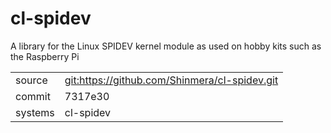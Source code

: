 * cl-spidev

A library for the Linux SPIDEV kernel module as used on hobby kits such as the Raspberry Pi

|---------+-----------------------------------------------|
| source  | git:https://github.com/Shinmera/cl-spidev.git |
| commit  | 7317e30                                       |
| systems | cl-spidev                                     |
|---------+-----------------------------------------------|
